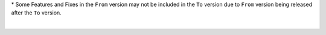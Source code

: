 .. raw:: html

   <div style="overflow-x:scroll;">
   <style type="text/css">
   .tg  {border-collapse:collapse;border-spacing:0;width:-webkit-fill-available;}
   .tg td{border-color:white;border-style:solid;border-width:1px;font-family:Arial, sans-serif;font-size:14px;
     overflow:hidden;padding:10px 13px;word-break:normal;}
   .tg th{border-color:white;border-style:solid;border-width:1px;font-family:Arial, sans-serif;font-size:14px;
     font-weight:normal;overflow:hidden;padding:10px 13px;word-break:normal;}
   .tg .lightGrey{background-color:#656565;border-color:inherit;color:#ffffff;text-align:center;vertical-align:top}
   .tg .orange{background-color:#ff8c00;border-color:inherit;color:#ffffff;text-align:center;vertical-align:top}
   .tg .green{background-color:#1a8c2a;border-color:inherit;color:#ffffff;text-align:center;vertical-align:top}
   .tg .white{border-color:inherit;color:#;text-align:left;vertical-align:top}
   .tg .darkGrey{background-color:#343434;border-color:inherit;color:#ffffff;text-align:center;vertical-align:top}
   .tg .red{background-color:#cb0000;border-color:inherit;color:#ffffff;text-align:center;vertical-align:top}
   .tg .blue{background-color:#185a7d;border-color:inherit;color:#ffffff;text-align:center;vertical-align:top}
   .tg .purple{background-color:#800080;border-color:inherit;color:#ffffff;text-align:center;vertical-align:top}
   .tg .red-left{background-color:#cb0000;border-color:inherit;color:#ffffff;text-align:left;vertical-align:top;}
   .tg .green-left{background-color:#1a8c2a;border-color:inherit;color:#ffffff;text-align:left;vertical-align:top}
   .tg .blue-left{background-color:#185a7d;border-color:inherit;color:#ffffff;text-align:left;vertical-align:top}
   </style>
   <table class="tg">
   <thead>
     <tr>
       <th class="darkGrey">From Version</th>
       <th class="darkGrey" colspan="49">To Version</th>
     </tr>
   </thead>
     <tbody>
     <tr>
       <td class="darkGrey">4.2.0 - 5.0.0→</td>
       <td class="green-left">5.2.0-5.3.4</td>
       <td class="red-left" colspan="40" text-align="left">5.4.0+</td>
     </tr>
     <tr>
       <td class="darkGrey">5.2.0-5.3.4→</td>
       <td class="white"></td>
       <td class="green-left">5.4.4-5.5.3</td>
       <td class="red-left" colspan="40">6.0.0+</td>

     </tr>
     <tr>
       <td class="darkGrey">5.4.0 - 5.5.3 →</td>
       <td class="lightGrey"></td>
       <td class="white"></td>
       <td class="blue-left">6.0.0</td>
       <td class="blue">6.0.1</td>
       <td class="blue">6.0.2</td>
       <td class="blue">6.0.3</td>
       <td class="blue">6.0.4</td>
       <td class="blue">6.0.5</td>
       <td class="blue">6.0.6</td>
       <td class="red">6.0.7</td>
       <td class="red">6.0.8</td>
       <td class="red">6.0.9</td>
       <td class="red">6.0.10</td>
       <td class="red">6.0.11</td>
       <td class="blue">6.1.0</td>
       <td class="blue">6.1.1</td>
       <td class="blue">6.1.2</td>
       <td class="blue">6.2.0</td>
       <td class="blue">6.2.1</td>
       <td class="red">6.2.2</td>
       <td class="red">6.2.3</td>
       <td class="red">6.2.4</td>
       <td class="red">6.2.5</td>
       <td class="red">6.2.6</td>
       <td class="red">6.2.7</td>
       <td class="red">6.2.8</td>
       <td class="red">6.2.9</td>
       <td class="red">6.2.10</td>
       <td class="red">6.2.11</td>
       <td class="red">6.3.0</td>
       <td class="red">6.3.1</td>
       <td class="red">6.3.2</td>
       <td class="red">6.3.3</td>
       <td class="red">6.3.4</td>
       <td class="red">7.0.0</td>
       <td class="red">7.0.1</td>
       <td class="red">7.0.2</td>
       <td class="red">7.0.3</td>
     </tr>
     <tr>
       <td class="darkGrey">6.0.0 →</td>
       <td class="lightGrey"></td>
       <td class="lightGrey"></td>
       <td class="white"></td>
       <td class="green">6.0.1</td>
       <td class="blue">6.0.2</td>
       <td class="blue">6.0.3</td>
       <td class="blue">6.0.4</td>
       <td class="blue">6.0.5</td>
       <td class="blue">6.0.6</td>
       <td class="blue">6.0.7</td>
       <td class="blue">6.0.8</td>
       <td class="blue">6.0.9</td>
       <td class="blue">6.0.10</td>
       <td class="blue">6.0.11</td>
       <td class="blue">6.1.0</td>
       <td class="blue">6.1.1</td>
       <td class="blue">6.1.2</td>
       <td class="blue">6.2.0</td>
       <td class="blue">6.2.1</td>
       <td class="blue">6.2.2</td>
       <td class="blue">6.2.3</td>
       <td class="blue">6.2.4</td>
       <td class="blue">6.2.5</td>
       <td class="blue">6.2.6</td>
       <td class="blue">6.2.7</td>
       <td class="blue">6.2.8</td>
       <td class="blue">6.2.9</td>
       <td class="blue">6.2.10</td>
       <td class="blue">6.2.11</td>
       <td class="blue">6.3.0</td>
       <td class="blue">6.3.1</td>
       <td class="blue">6.3.2</td>
       <td class="blue">6.3.3</td>
       <td class="blue">6.3.4</td>
       <td class="blue">7.0.0</td>
       <td class="blue">7.0.1</td>
       <td class="blue">7.0.2</td>
       <td class="blue">7.0.3</td>
     </tr>
     <tr>
       <td class="darkGrey">6.0.1 →</td>
       <td class="lightGrey"></td>
       <td class="lightGrey"></td>
       <td class="lightGrey"></td>
       <td class="white"></td>
       <td class="blue">6.0.2</td>
       <td class="blue">6.0.3</td>
       <td class="blue">6.0.4</td>
       <td class="blue">6.0.5</td>
       <td class="blue">6.0.6</td>
       <td class="blue">6.0.7</td>
       <td class="blue">6.0.8</td>
       <td class="blue">6.0.9</td>
       <td class="blue">6.0.10</td>
       <td class="blue">6.0.11</td>
       <td class="blue">6.1.0</td>
       <td class="blue">6.1.1</td>
       <td class="blue">6.1.2</td>
       <td class="blue">6.2.0</td>
       <td class="blue">6.2.1</td>
       <td class="blue">6.2.2</td>
       <td class="blue">6.2.3</td>
       <td class="blue">6.2.4</td>
       <td class="blue">6.2.5</td>
       <td class="blue">6.2.6</td>
       <td class="blue">6.2.7</td>
       <td class="blue">6.2.8</td>
       <td class="blue">6.2.9</td>
       <td class="blue">6.2.10</td>
       <td class="blue">6.2.11</td>
       <td class="blue">6.3.0</td>
       <td class="blue">6.3.1</td>
       <td class="blue">6.3.2</td>
       <td class="blue">6.3.3</td>
       <td class="blue">6.3.4</td>
       <td class="blue">7.0.0</td>
       <td class="blue">7.0.1</td>
       <td class="blue">7.0.2</td>
       <td class="blue">7.0.3</td>
     </tr>
     <tr>
       <td class="darkGrey">6.0.2 →</td>
       <td class="lightGrey"></td>
       <td class="lightGrey"></td>
       <td class="lightGrey"></td>
       <td class="lightGrey"></td>
       <td class="white"></td>
       <td class="green">6.0.3</td>
       <td class="green">6.0.4</td>
       <td class="green">6.0.5</td>
       <td class="green">6.0.6</td>
       <td class="purple">6.0.7</td>
       <td class="purple">6.0.8</td>
       <td class="purple">6.0.9</td>
       <td class="purple">6.0.10</td>
       <td class="purple">6.0.11</td>
       <td class="green">6.1.0</td>
       <td class="green">6.1.1</td>
       <td class="green">6.1.2</td>
       <td class="green">6.2.0</td>
       <td class="green">6.2.1</td>
       <td class="purple">6.2.2</td>
       <td class="purple">6.2.3</td>
       <td class="purple">6.2.4</td>
       <td class="purple">6.2.5</td>
       <td class="purple">6.2.6</td>
       <td class="purple">6.2.7</td>
       <td class="purple">6.2.8</td>
       <td class="purple">6.2.9</td>
       <td class="purple">6.2.10</td>
       <td class="purple">6.2.11</td>
       <td class="purple">6.3.0</td>
       <td class="purple">6.3.1</td>
       <td class="purple">6.3.2</td>
       <td class="purple">6.3.3</td>
       <td class="purple">6.3.4</td>
       <td class="purple">7.0.0</td>
       <td class="purple">7.0.1</td>
       <td class="purple">7.0.2</td>
       <td class="purple">7.0.3</td>
     </tr>
     <tr>
       <td class="darkGrey">6.0.3 →</td>
       <td class="lightGrey"></td>
       <td class="lightGrey"></td>
       <td class="lightGrey"></td>
       <td class="lightGrey"></td>
       <td class="lightGrey"></td>
       <td class="white"></td>
       <td class="green">6.0.4</td>
       <td class="green">6.0.5</td>
       <td class="green">6.0.6</td>
       <td class="purple">6.0.7</td>
       <td class="purple">6.0.8</td>
       <td class="purple">6.0.9</td>
       <td class="purple">6.0.10</td>
       <td class="purple">6.0.11</td>
       <td class="orange">6.1.0</td>
       <td class="green">6.1.1</td>
       <td class="green">6.1.2</td>
       <td class="green">6.2.0</td>
       <td class="green">6.2.1</td>
       <td class="purple">6.2.2</td>
       <td class="purple">6.2.3</td>
       <td class="purple">6.2.4</td>
       <td class="purple">6.2.5</td>
       <td class="purple">6.2.6</td>
       <td class="purple">6.2.7</td>
       <td class="purple">6.2.8</td>
       <td class="purple">6.2.9</td>
       <td class="purple">6.2.10</td>
       <td class="purple">6.2.11</td>
       <td class="purple">6.3.0</td>
       <td class="purple">6.3.1</td>
       <td class="purple">6.3.2</td>
       <td class="purple">6.3.3</td>
       <td class="purple">6.3.4</td>
       <td class="purple">7.0.0</td>
       <td class="purple">7.0.1</td>
       <td class="purple">7.0.2</td>
       <td class="purple">7.0.3</td>
     </tr>
     <tr>
       <td class="darkGrey">6.0.4 →</td>
       <td class="lightGrey"></td>
       <td class="lightGrey"></td>
       <td class="lightGrey"></td>
       <td class="lightGrey"></td>
       <td class="lightGrey"></td>
       <td class="lightGrey"></td>
       <td class="white"></td>
       <td class="green">6.0.5</td>
       <td class="green">6.0.6</td>
       <td class="purple">6.0.7</td>
       <td class="purple">6.0.8</td>
       <td class="purple">6.0.9</td>
       <td class="purple">6.0.10</td>
       <td class="purple">6.0.11</td>
       <td class="orange">6.1.0</td>
       <td class="orange">6.1.1</td>
       <td class="green">6.1.2</td>
       <td class="green">6.2.0</td>
       <td class="green">6.2.1</td>
       <td class="purple">6.2.2</td>
       <td class="purple">6.2.3</td>
       <td class="purple">6.2.4</td>
       <td class="purple">6.2.5</td>
       <td class="purple">6.2.6</td>
       <td class="purple">6.2.7</td>
       <td class="purple">6.2.8</td>
       <td class="purple">6.2.9</td>
       <td class="purple">6.2.10</td>
       <td class="purple">6.2.11</td>
       <td class="purple">6.3.0</td>
       <td class="purple">6.3.1</td>
       <td class="purple">6.3.2</td>
       <td class="purple">6.3.3</td>
       <td class="purple">6.3.4</td>
       <td class="purple">7.0.0</td>
       <td class="purple">7.0.1</td>
       <td class="purple">7.0.2</td>
       <td class="purple">7.0.3</td>
     </tr>
     <tr>
       <td class="darkGrey">6.0.5 →</td>
       <td class="lightGrey"></td>
       <td class="lightGrey"></td>
       <td class="lightGrey"></td>
       <td class="lightGrey"></td>
       <td class="lightGrey"></td>
       <td class="lightGrey"></td>
       <td class="lightGrey"></td>
       <td class="white"></td>
       <td class="green">6.0.6</td>
       <td class="purple">6.0.7</td>
       <td class="purple">6.0.8</td>
       <td class="purple">6.0.9</td>
       <td class="purple">6.0.10</td>
       <td class="purple">6.0.11</td>
       <td class="orange">6.1.0</td>
       <td class="orange">6.1.1</td>
       <td class="orange">6.1.2</td>
       <td class="green">6.2.0</td>
       <td class="green">6.2.1</td>
       <td class="purple">6.2.2</td>
       <td class="purple">6.2.3</td>
       <td class="purple">6.2.4</td>
       <td class="purple">6.2.5</td>
       <td class="purple">6.2.6</td>
       <td class="purple">6.2.7</td>
       <td class="purple">6.2.8</td>
       <td class="purple">6.2.9</td>
       <td class="purple">6.2.10</td>
       <td class="purple">6.2.11</td>
       <td class="purple">6.3.0</td>
       <td class="purple">6.3.1</td>
       <td class="purple">6.3.2</td>
       <td class="purple">6.3.3</td>
       <td class="purple">6.3.4</td>
       <td class="purple">7.0.0</td>
       <td class="purple">7.0.1</td>
       <td class="purple">7.0.2</td>
       <td class="purple">7.0.3</td>
     </tr>
     <tr>
       <td class="darkGrey">6.0.6 →</td>
       <td class="lightGrey"></td>
       <td class="lightGrey"></td>
       <td class="lightGrey"></td>
       <td class="lightGrey"></td>
       <td class="lightGrey"></td>
       <td class="lightGrey"></td>
       <td class="lightGrey"></td>
       <td class="lightGrey"></td>
       <td class="white"></td>
       <td class="purple">6.0.7</td>
       <td class="purple">6.0.8</td>
       <td class="purple">6.0.9</td>
       <td class="purple">6.0.10</td>
       <td class="purple">6.0.11</td>
       <td class="orange">6.1.0</td>
       <td class="orange">6.1.1</td>
       <td class="orange">6.1.2</td>
       <td class="orange">6.2.0</td>
       <td class="green">6.2.1</td>
       <td class="purple">6.2.2</td>
       <td class="purple">6.2.3</td>
       <td class="purple">6.2.4</td>
       <td class="purple">6.2.5</td>
       <td class="purple">6.2.6</td>
       <td class="purple">6.2.7</td>
       <td class="purple">6.2.8</td>
       <td class="purple">6.2.9</td>
       <td class="purple">6.2.10</td>
       <td class="purple">6.2.11</td>
       <td class="purple">6.3.0</td>
       <td class="purple">6.3.1</td>
       <td class="purple">6.3.2</td>
       <td class="purple">6.3.3</td>
       <td class="purple">6.3.4</td>
       <td class="purple">7.0.0</td>
       <td class="purple">7.0.1</td>
       <td class="purple">7.0.2</td>
       <td class="purple">7.0.3</td>
     </tr>
     <tr>
       <td class="darkGrey">6.0.7 →</td>
       <td class="lightGrey"></td>
       <td class="lightGrey"></td>
       <td class="lightGrey"></td>
       <td class="lightGrey"></td>
       <td class="lightGrey"></td>
       <td class="lightGrey"></td>
       <td class="lightGrey"></td>
       <td class="lightGrey"></td>
       <td class="lightGrey"></td>
       <td class="white"></td>
       <td class="green">6.0.8</td>
       <td class="green">6.0.9</td>
       <td class="green">6.0.10</td>
       <td class="green">6.0.11</td>
       <td class="orange">6.1.0</td>
       <td class="orange">6.1.1</td>
       <td class="orange">6.1.2</td>
       <td class="orange">6.2.0</td>
       <td class="orange">6.2.1</td>
       <td class="green">6.2.2</td>
       <td class="green">6.2.3</td>
       <td class="green">6.2.4</td>
       <td class="green">6.2.5</td>
       <td class="green">6.2.6</td>
       <td class="green">6.2.7</td>
       <td class="green">6.2.8</td>
       <td class="green">6.2.9</td>
       <td class="green">6.2.10</td>
       <td class="green">6.2.11</td>
       <td class="green">6.3.0</td>
       <td class="green">6.3.1</td>
       <td class="green">6.3.2</td>
       <td class="green">6.3.3</td>
       <td class="green">6.3.4</td>
       <td class="green">7.0.0</td>
       <td class="green">7.0.1</td>
       <td class="green">7.0.2</td>
       <td class="green">7.0.3</td>
     </tr>
     <tr>
       <td class="darkGrey">6.0.8 →</td>
       <td class="lightGrey"></td>
       <td class="lightGrey"></td>
       <td class="lightGrey"></td>
       <td class="lightGrey"></td>
       <td class="lightGrey"></td>
       <td class="lightGrey"></td>
       <td class="lightGrey"></td>
       <td class="lightGrey"></td>
       <td class="lightGrey"></td>
       <td class="lightGrey"></td>
       <td class="white"></td>
       <td class="green">6.0.9</td>
       <td class="green">6.0.10</td>
       <td class="green">6.0.11</td>
       <td class="orange">6.1.0</td>
       <td class="orange">6.1.1</td>
       <td class="orange">6.1.2</td>
       <td class="orange">6.2.0</td>
       <td class="orange">6.2.1</td>
       <td class="orange">6.2.2</td>
       <td class="green">6.2.3</td>
       <td class="green">6.2.4</td>
       <td class="green">6.2.5</td>
       <td class="green">6.2.6</td>
       <td class="green">6.2.7</td>
       <td class="green">6.2.8</td>
       <td class="green">6.2.9</td>
       <td class="green">6.2.10</td>
       <td class="green">6.2.11</td>
       <td class="green">6.3.0</td>
       <td class="green">6.3.1</td>
       <td class="green">6.3.2</td>
       <td class="green">6.3.3</td>
       <td class="green">6.3.4</td>
       <td class="green">7.0.0</td>
       <td class="green">7.0.1</td>
       <td class="green">7.0.2</td>
       <td class="green">7.0.3</td>
     </tr>
     <tr>
       <td class="darkGrey">6.0.9 →</td>
       <td class="lightGrey"></td>
       <td class="lightGrey"></td>
       <td class="lightGrey"></td>
       <td class="lightGrey"></td>
       <td class="lightGrey"></td>
       <td class="lightGrey"></td>
       <td class="lightGrey"></td>
       <td class="lightGrey"></td>
       <td class="lightGrey"></td>
       <td class="lightGrey"></td>
       <td class="lightGrey"></td>
       <td class="white"></td>
       <td class="green">6.0.10</td>
       <td class="green">6.0.11</td>
       <td class="orange">6.1.0</td>
       <td class="orange">6.1.1</td>
       <td class="orange">6.1.2</td>
       <td class="orange">6.2.0</td>
       <td class="orange">6.2.1</td>
       <td class="orange">6.2.2</td>
       <td class="orange">6.2.3</td>
       <td class="green">6.2.4</td>
       <td class="green">6.2.5</td>
       <td class="green">6.2.6</td>
       <td class="green">6.2.7</td>
       <td class="green">6.2.8</td>
       <td class="green">6.2.9</td>
       <td class="green">6.2.10</td>
       <td class="green">6.2.11</td>
       <td class="orange">6.3.0</td>
       <td class="green">6.3.1</td>
       <td class="green">6.3.2</td>
       <td class="green">6.3.3</td>
       <td class="green">6.3.4</td>
       <td class="green">7.0.0</td>
       <td class="green">7.0.1</td>
       <td class="green">7.0.2</td>
       <td class="green">7.0.3</td>
     </tr>
     <tr>
       <td class="darkGrey">6.0.10 →</td>
       <td class="lightGrey"></td>
       <td class="lightGrey"></td>
       <td class="lightGrey"></td>
       <td class="lightGrey"></td>
       <td class="lightGrey"></td>
       <td class="lightGrey"></td>
       <td class="lightGrey"></td>
       <td class="lightGrey"></td>
       <td class="lightGrey"></td>
       <td class="lightGrey"></td>
       <td class="lightGrey"></td>
       <td class="lightGrey"></td>
       <td class="white"></td>
       <td class="green">6.0.11</td>
       <td class="orange">6.1.0</td>
       <td class="orange">6.1.1</td>
       <td class="orange">6.1.2</td>
       <td class="orange">6.2.0</td>
       <td class="orange">6.2.1</td>
       <td class="orange">6.2.2</td>
       <td class="orange">6.2.3</td>
       <td class="green">6.2.4</td>
       <td class="green">6.2.5</td>
       <td class="green">6.2.6</td>
       <td class="green">6.2.7</td>
       <td class="green">6.2.8</td>
       <td class="green">6.2.9</td>
       <td class="green">6.2.10</td>
       <td class="green">6.2.11</td>
       <td class="orange">6.3.0</td>
       <td class="green">6.3.1</td>
       <td class="green">6.3.2</td>
       <td class="green">6.3.3</td>
       <td class="green">6.3.4</td>
       <td class="green">7.0.0</td>
       <td class="green">7.0.1</td>
       <td class="green">7.0.2</td>
       <td class="green">7.0.3</td>
     </tr>
     <tr>
       <td class="darkGrey">6.0.11 →</td>
       <td class="lightGrey"></td>
       <td class="lightGrey"></td>
       <td class="lightGrey"></td>
       <td class="lightGrey"></td>
       <td class="lightGrey"></td>
       <td class="lightGrey"></td>
       <td class="lightGrey"></td>
       <td class="lightGrey"></td>
       <td class="lightGrey"></td>
       <td class="lightGrey"></td>
       <td class="lightGrey"></td>
       <td class="lightGrey"></td>
       <td class="lightGrey"></td>
       <td class="white"></td>
       <td class="orange">6.1.0</td>
       <td class="orange">6.1.1</td>
       <td class="orange">6.1.2</td>
       <td class="orange">6.2.0</td>
       <td class="orange">6.2.1</td>
       <td class="orange">6.2.2</td>
       <td class="orange">6.2.3</td>
       <td class="green">6.2.4</td>
       <td class="green">6.2.5</td>
       <td class="green">6.2.6</td>
       <td class="green">6.2.7</td>
       <td class="green">6.2.8</td>
       <td class="green">6.2.9</td>
       <td class="green">6.2.10</td>
       <td class="green">6.2.11</td>
       <td class="orange">6.3.0</td>
       <td class="green">6.3.1</td>
       <td class="green">6.3.2</td>
       <td class="green">6.3.3</td>
       <td class="green">6.3.4</td>
       <td class="green">7.0.0</td>
       <td class="green">7.0.1</td>
       <td class="green">7.0.2</td>
       <td class="green">7.0.3</td>
     </tr>
     <tr>
       <td class="darkGrey">6.1.0 →</td>
       <td class="lightGrey"></td>
       <td class="lightGrey"></td>
       <td class="lightGrey"></td>
       <td class="lightGrey"></td>
       <td class="lightGrey"></td>
       <td class="lightGrey"></td>
       <td class="lightGrey"></td>
       <td class="lightGrey"></td>
       <td class="lightGrey"></td>
       <td class="lightGrey"></td>
       <td class="lightGrey"></td>
       <td class="lightGrey"></td>
       <td class="lightGrey"></td>
       <td class="lightGrey"></td>
       <td class="white"></td>
       <td class="green">6.1.1</td>
       <td class="green">6.1.2</td>
       <td class="green">6.2.0</td>
       <td class="green">6.2.1</td>
       <td class="purple">6.2.2</td>
       <td class="purple">6.2.3</td>
       <td class="purple">6.2.4</td>
       <td class="purple">6.2.5</td>
       <td class="purple">6.2.6</td>
       <td class="purple">6.2.7</td>
       <td class="purple">6.2.8</td>
       <td class="purple">6.2.9</td>
       <td class="purple">6.2.10</td>
       <td class="purple">6.2.11</td>
       <td class="purple">6.3.0</td>
       <td class="purple">6.3.1</td>
       <td class="purple">6.3.2</td>
       <td class="purple">6.3.3</td>
       <td class="purple">6.3.4</td>
       <td class="purple">7.0.0</td>
       <td class="purple">7.0.1</td>
       <td class="purple">7.0.2</td>
       <td class="purple">7.0.3</td>
     </tr>
     <tr>
       <td class="darkGrey">6.1.1 →</td>
       <td class="lightGrey"></td>
       <td class="lightGrey"></td>
       <td class="lightGrey"></td>
       <td class="lightGrey"></td>
       <td class="lightGrey"></td>
       <td class="lightGrey"></td>
       <td class="lightGrey"></td>
       <td class="lightGrey"></td>
       <td class="lightGrey"></td>
       <td class="lightGrey"></td>
       <td class="lightGrey"></td>
       <td class="lightGrey"></td>
       <td class="lightGrey"></td>
       <td class="lightGrey"></td>
       <td class="lightGrey"></td>
       <td class="white"></td>
       <td class="green">6.1.2</td>
       <td class="green">6.2.0</td>
       <td class="green">6.2.1</td>
       <td class="purple">6.2.2</td>
       <td class="purple">6.2.3</td>
       <td class="purple">6.2.4</td>
       <td class="purple">6.2.5</td>
       <td class="purple">6.2.6</td>
       <td class="purple">6.2.7</td>
       <td class="purple">6.2.8</td>
       <td class="purple">6.2.9</td>
       <td class="purple">6.2.10</td>
       <td class="purple">6.2.11</td>
       <td class="purple">6.3.0</td>
       <td class="purple">6.3.1</td>
       <td class="purple">6.3.2</td>
       <td class="purple">6.3.3</td>
       <td class="purple">6.3.4</td>
       <td class="purple">7.0.0</td>
       <td class="purple">7.0.1</td>
       <td class="purple">7.0.2</td>
       <td class="purple">7.0.3</td>
     </tr>
     <tr>
       <td class="darkGrey">6.1.2 →</td>
       <td class="lightGrey"></td>
       <td class="lightGrey"></td>
       <td class="lightGrey"></td>
       <td class="lightGrey"></td>
       <td class="lightGrey"></td>
       <td class="lightGrey"></td>
       <td class="lightGrey"></td>
       <td class="lightGrey"></td>
       <td class="lightGrey"></td>
       <td class="lightGrey"></td>
       <td class="lightGrey"></td>
       <td class="lightGrey"></td>
       <td class="lightGrey"></td>
       <td class="lightGrey"></td>
       <td class="lightGrey"></td>
       <td class="lightGrey"></td>
       <td class="white"></td>
       <td class="green">6.2.0</td>
       <td class="green">6.2.1</td>
       <td class="purple">6.2.2</td>
       <td class="purple">6.2.3</td>
       <td class="purple">6.2.4</td>
       <td class="purple">6.2.5</td>
       <td class="purple">6.2.6</td>
       <td class="purple">6.2.7</td>
       <td class="purple">6.2.8</td>
       <td class="purple">6.2.9</td>
       <td class="purple">6.2.10</td>
       <td class="purple">6.2.11</td>
       <td class="purple">6.3.0</td>
       <td class="purple">6.3.1</td>
       <td class="purple">6.3.2</td>
       <td class="purple">6.3.3</td>
       <td class="purple">6.3.4</td>
       <td class="purple">7.0.0</td>
       <td class="purple">7.0.1</td>
       <td class="purple">7.0.2</td>
       <td class="purple">7.0.3</td>
     </tr>
     <tr>
       <td class="darkGrey">6.2.0 →</td>
       <td class="lightGrey"></td>
       <td class="lightGrey"></td>
       <td class="lightGrey"></td>
       <td class="lightGrey"></td>
       <td class="lightGrey"></td>
       <td class="lightGrey"></td>
       <td class="lightGrey"></td>
       <td class="lightGrey"></td>
       <td class="lightGrey"></td>
       <td class="lightGrey"></td>
       <td class="lightGrey"></td>
       <td class="lightGrey"></td>
       <td class="lightGrey"></td>
       <td class="lightGrey"></td>
       <td class="lightGrey"></td>
       <td class="lightGrey"></td>
       <td class="lightGrey"></td>
       <td class="white"></td>
       <td class="green">6.2.1</td>
       <td class="purple">6.2.2</td>
       <td class="purple">6.2.3</td>
       <td class="purple">6.2.4</td>
       <td class="purple">6.2.5</td>
       <td class="purple">6.2.6</td>
       <td class="purple">6.2.7</td>
       <td class="purple">6.2.8</td>
       <td class="purple">6.2.9</td>
       <td class="purple">6.2.10</td>
       <td class="purple">6.2.11</td>
       <td class="purple">6.3.0</td>
       <td class="purple">6.3.1</td>
       <td class="purple">6.3.2</td>
       <td class="purple">6.3.3</td>
       <td class="purple">6.3.4</td>
       <td class="purple">7.0.0</td>
       <td class="purple">7.0.1</td>
       <td class="purple">7.0.2</td>
       <td class="purple">7.0.3</td>
     </tr>
     <tr>
       <td class="darkGrey">6.2.1 →</td>
       <td class="lightGrey"></td>
       <td class="lightGrey"></td>
       <td class="lightGrey"></td>
       <td class="lightGrey"></td>
       <td class="lightGrey"></td>
       <td class="lightGrey"></td>
       <td class="lightGrey"></td>
       <td class="lightGrey"></td>
       <td class="lightGrey"></td>
       <td class="lightGrey"></td>
       <td class="lightGrey"></td>
       <td class="lightGrey"></td>
       <td class="lightGrey"></td>
       <td class="lightGrey"></td>
       <td class="lightGrey"></td>
       <td class="lightGrey"></td>
       <td class="lightGrey"></td>
       <td class="lightGrey"></td>
       <td class="white"></td>
       <td class="purple">6.2.2</td>
       <td class="purple">6.2.3</td>
       <td class="purple">6.2.4</td>
       <td class="purple">6.2.5</td>
       <td class="purple">6.2.6</td>
       <td class="purple">6.2.7</td>
       <td class="purple">6.2.8</td>
       <td class="purple">6.2.9</td>
       <td class="purple">6.2.10</td>
       <td class="purple">6.2.11</td>
       <td class="purple">6.3.0</td>
       <td class="purple">6.3.1</td>
       <td class="purple">6.3.2</td>
       <td class="purple">6.3.3</td>
       <td class="purple">6.3.4</td>
       <td class="purple">7.0.0</td>
       <td class="purple">7.0.1</td>
       <td class="purple">7.0.2</td>
       <td class="purple">7.0.3</td>
     </tr>
     <tr>
       <td class="darkGrey">6.2.2 →</td>
       <td class="lightGrey"></td>
       <td class="lightGrey"></td>
       <td class="lightGrey"></td>
       <td class="lightGrey"></td>
       <td class="lightGrey"></td>
       <td class="lightGrey"></td>
       <td class="lightGrey"></td>
       <td class="lightGrey"></td>
       <td class="lightGrey"></td>
       <td class="lightGrey"></td>
       <td class="lightGrey"></td>
       <td class="lightGrey"></td>
       <td class="lightGrey"></td>
       <td class="lightGrey"></td>
       <td class="lightGrey"></td>
       <td class="lightGrey"></td>
       <td class="lightGrey"></td>
       <td class="lightGrey"></td>
       <td class="lightGrey"></td>
       <td class="white"></td>
       <td class="green">6.2.3</td>
       <td class="green">6.2.4</td>
       <td class="green">6.2.5</td>
       <td class="green">6.2.6</td>
       <td class="green">6.2.7</td>
       <td class="green">6.2.8</td>
       <td class="green">6.2.9</td>
       <td class="green">6.2.10</td>
       <td class="green">6.2.11</td>
       <td class="green">6.3.0</td>
       <td class="green">6.3.1</td>
       <td class="green">6.3.2</td>
       <td class="green">6.3.3</td>
       <td class="green">6.3.4</td>
       <td class="green">7.0.0</td>
       <td class="green">7.0.1</td>
       <td class="green">7.0.2</td>
       <td class="green">7.0.3</td>
     </tr>
     <tr>
       <td class="darkGrey">6.2.3 →</td>
       <td class="lightGrey"></td>
       <td class="lightGrey"></td>
       <td class="lightGrey"></td>
       <td class="lightGrey"></td>
       <td class="lightGrey"></td>
       <td class="lightGrey"></td>
       <td class="lightGrey"></td>
       <td class="lightGrey"></td>
       <td class="lightGrey"></td>
       <td class="lightGrey"></td>
       <td class="lightGrey"></td>
       <td class="lightGrey"></td>
       <td class="lightGrey"></td>
       <td class="lightGrey"></td>
       <td class="lightGrey"></td>
       <td class="lightGrey"></td>
       <td class="lightGrey"></td>
       <td class="lightGrey"></td>
       <td class="lightGrey"></td>
       <td class="lightGrey"></td>
       <td class="white"></td>
       <td class="green">6.2.4</td>
       <td class="green">6.2.5</td>
       <td class="green">6.2.6</td>
       <td class="green">6.2.7</td>
       <td class="green">6.2.8</td>
       <td class="green">6.2.9</td>
       <td class="green">6.2.10</td>
       <td class="green">6.2.11</td>
       <td class="green">6.3.0</td>
       <td class="green">6.3.1</td>
       <td class="green">6.3.2</td>
       <td class="green">6.3.3</td>
       <td class="green">6.3.4</td>
       <td class="green">7.0.0</td>
       <td class="green">7.0.1</td>
       <td class="green">7.0.2</td>
       <td class="green">7.0.3</td>
     </tr>
     <tr>
       <td class="darkGrey">6.2.4 →</td>
       <td class="lightGrey"></td>
       <td class="lightGrey"></td>
       <td class="lightGrey"></td>
       <td class="lightGrey"></td>
       <td class="lightGrey"></td>
       <td class="lightGrey"></td>
       <td class="lightGrey"></td>
       <td class="lightGrey"></td>
       <td class="lightGrey"></td>
       <td class="lightGrey"></td>
       <td class="lightGrey"></td>
       <td class="lightGrey"></td>
       <td class="lightGrey"></td>
       <td class="lightGrey"></td>
       <td class="lightGrey"></td>
       <td class="lightGrey"></td>
       <td class="lightGrey"></td>
       <td class="lightGrey"></td>
       <td class="lightGrey"></td>
       <td class="lightGrey"></td>
       <td class="lightGrey"></td>
       <td class="white"></td>
       <td class="green">6.2.5</td>
       <td class="green">6.2.6</td>
       <td class="green">6.2.7</td>
       <td class="green">6.2.8</td>
       <td class="green">6.2.9</td>
       <td class="green">6.2.10</td>
       <td class="green">6.2.11</td>
       <td class="orange">6.3.0</td>
       <td class="green">6.3.1</td>
       <td class="green">6.3.2</td>
       <td class="green">6.3.3</td>
       <td class="green">6.3.4</td>
       <td class="green">7.0.0</td>
       <td class="green">7.0.1</td>
       <td class="green">7.0.2</td>
       <td class="green">7.0.3</td>
     </tr>
     <tr>
       <td class="darkGrey">6.2.5 →</td>
       <td class="lightGrey"></td>
       <td class="lightGrey"></td>
       <td class="lightGrey"></td>
       <td class="lightGrey"></td>
       <td class="lightGrey"></td>
       <td class="lightGrey"></td>
       <td class="lightGrey"></td>
       <td class="lightGrey"></td>
       <td class="lightGrey"></td>
       <td class="lightGrey"></td>
       <td class="lightGrey"></td>
       <td class="lightGrey"></td>
       <td class="lightGrey"></td>
       <td class="lightGrey"></td>
       <td class="lightGrey"></td>
       <td class="lightGrey"></td>
       <td class="lightGrey"></td>
       <td class="lightGrey"></td>
       <td class="lightGrey"></td>
       <td class="lightGrey"></td>
       <td class="lightGrey"></td>
       <td class="lightGrey"></td>
       <td class="white"></td>
       <td class="green">6.2.6</td>
       <td class="green">6.2.7</td>
       <td class="green">6.2.8</td>
       <td class="green">6.2.9</td>
       <td class="green">6.2.10</td>
       <td class="green">6.2.11</td>
       <td class="orange">6.3.0</td>
       <td class="green">6.3.1</td>
       <td class="green">6.3.2</td>
       <td class="green">6.3.3</td>
       <td class="green">6.3.4</td>
       <td class="green">7.0.0</td>
       <td class="green">7.0.1</td>
       <td class="green">7.0.2</td>
       <td class="green">7.0.3</td>
     </tr>
     <tr>
       <td class="darkGrey">6.2.6 →</td>
       <td class="lightGrey"></td>
       <td class="lightGrey"></td>
       <td class="lightGrey"></td>
       <td class="lightGrey"></td>
       <td class="lightGrey"></td>
       <td class="lightGrey"></td>
       <td class="lightGrey"></td>
       <td class="lightGrey"></td>
       <td class="lightGrey"></td>
       <td class="lightGrey"></td>
       <td class="lightGrey"></td>
       <td class="lightGrey"></td>
       <td class="lightGrey"></td>
       <td class="lightGrey"></td>
       <td class="lightGrey"></td>
       <td class="lightGrey"></td>
       <td class="lightGrey"></td>
       <td class="lightGrey"></td>
       <td class="lightGrey"></td>
       <td class="lightGrey"></td>
       <td class="lightGrey"></td>
       <td class="lightGrey"></td>
       <td class="lightGrey"></td>
       <td class="white"></td>
       <td class="green">6.2.7</td>
       <td class="green">6.2.8</td>
       <td class="green">6.2.9</td>
       <td class="green">6.2.10</td>
       <td class="green">6.2.11</td>
       <td class="orange">6.3.0</td>
       <td class="green">6.3.1</td>
       <td class="green">6.3.2</td>
       <td class="green">6.3.3</td>
       <td class="green">6.3.4</td>
       <td class="green">7.0.0</td>
       <td class="green">7.0.1</td>
       <td class="green">7.0.2</td>
       <td class="green">7.0.3</td>
     </tr>
     <tr>
       <td class="darkGrey">6.2.7 →</td>
       <td class="lightGrey"></td>
       <td class="lightGrey"></td>
       <td class="lightGrey"></td>
       <td class="lightGrey"></td>
       <td class="lightGrey"></td>
       <td class="lightGrey"></td>
       <td class="lightGrey"></td>
       <td class="lightGrey"></td>
       <td class="lightGrey"></td>
       <td class="lightGrey"></td>
       <td class="lightGrey"></td>
       <td class="lightGrey"></td>
       <td class="lightGrey"></td>
       <td class="lightGrey"></td>
       <td class="lightGrey"></td>
       <td class="lightGrey"></td>
       <td class="lightGrey"></td>
       <td class="lightGrey"></td>
       <td class="lightGrey"></td>
       <td class="lightGrey"></td>
       <td class="lightGrey"></td>
       <td class="lightGrey"></td>
       <td class="lightGrey"></td>
       <td class="lightGrey"></td>
       <td class="white"></td>
       <td class="green">6.2.8</td>
       <td class="green">6.2.9</td>
       <td class="green">6.2.10</td>
       <td class="green">6.2.11</td>
       <td class="orange">6.3.0</td>
       <td class="green">6.3.1</td>
       <td class="green">6.3.2</td>
       <td class="green">6.3.3</td>
       <td class="green">6.3.4</td>
       <td class="green">7.0.0</td>
       <td class="green">7.0.1</td>
       <td class="green">7.0.2</td>
       <td class="green">7.0.3</td>
     </tr>
     <tr>
       <td class="darkGrey">6.2.8 →</td>
       <td class="lightGrey"></td>
       <td class="lightGrey"></td>
       <td class="lightGrey"></td>
       <td class="lightGrey"></td>
       <td class="lightGrey"></td>
       <td class="lightGrey"></td>
       <td class="lightGrey"></td>
       <td class="lightGrey"></td>
       <td class="lightGrey"></td>
       <td class="lightGrey"></td>
       <td class="lightGrey"></td>
       <td class="lightGrey"></td>
       <td class="lightGrey"></td>
       <td class="lightGrey"></td>
       <td class="lightGrey"></td>
       <td class="lightGrey"></td>
       <td class="lightGrey"></td>
       <td class="lightGrey"></td>
       <td class="lightGrey"></td>
       <td class="lightGrey"></td>
       <td class="lightGrey"></td>
       <td class="lightGrey"></td>
       <td class="lightGrey"></td>
       <td class="lightGrey"></td>
       <td class="lightGrey"></td>
       <td class="white"></td>
       <td class="green">6.2.9</td>
       <td class="green">6.2.10</td>
       <td class="green">6.2.11</td>
       <td class="orange">6.3.0</td>
       <td class="green">6.3.1</td>
       <td class="green">6.3.2</td>
       <td class="green">6.3.3</td>
       <td class="green">6.3.4</td>
       <td class="green">7.0.0</td>
       <td class="green">7.0.1</td>
       <td class="green">7.0.2</td>
       <td class="green">7.0.3</td>
     </tr>
     <tr>
       <td class="darkGrey">6.2.9 →</td>
       <td class="lightGrey"></td>
       <td class="lightGrey"></td>
       <td class="lightGrey"></td>
       <td class="lightGrey"></td>
       <td class="lightGrey"></td>
       <td class="lightGrey"></td>
       <td class="lightGrey"></td>
       <td class="lightGrey"></td>
       <td class="lightGrey"></td>
       <td class="lightGrey"></td>
       <td class="lightGrey"></td>
       <td class="lightGrey"></td>
       <td class="lightGrey"></td>
       <td class="lightGrey"></td>
       <td class="lightGrey"></td>
       <td class="lightGrey"></td>
       <td class="lightGrey"></td>
       <td class="lightGrey"></td>
       <td class="lightGrey"></td>
       <td class="lightGrey"></td>
       <td class="lightGrey"></td>
       <td class="lightGrey"></td>
       <td class="lightGrey"></td>
       <td class="lightGrey"></td>
       <td class="lightGrey"></td>
       <td class="lightGrey"></td>
       <td class="white"></td>
       <td class="green">6.2.10</td>
       <td class="green">6.2.11</td>
       <td class="orange">6.3.0</td>
       <td class="green">6.3.1</td>
       <td class="green">6.3.2</td>
       <td class="green">6.3.3</td>
       <td class="green">6.3.4</td>
       <td class="green">7.0.0</td>
       <td class="green">7.0.1</td>
       <td class="green">7.0.2</td>
       <td class="green">7.0.3</td>
     </tr>
     <tr>
       <td class="darkGrey">6.2.10 →</td>
       <td class="lightGrey"></td>
       <td class="lightGrey"></td>
       <td class="lightGrey"></td>
       <td class="lightGrey"></td>
       <td class="lightGrey"></td>
       <td class="lightGrey"></td>
       <td class="lightGrey"></td>
       <td class="lightGrey"></td>
       <td class="lightGrey"></td>
       <td class="lightGrey"></td>
       <td class="lightGrey"></td>
       <td class="lightGrey"></td>
       <td class="lightGrey"></td>
       <td class="lightGrey"></td>
       <td class="lightGrey"></td>
       <td class="lightGrey"></td>
       <td class="lightGrey"></td>
       <td class="lightGrey"></td>
       <td class="lightGrey"></td>
       <td class="lightGrey"></td>
       <td class="lightGrey"></td>
       <td class="lightGrey"></td>
       <td class="lightGrey"></td>
       <td class="lightGrey"></td>
       <td class="lightGrey"></td>
       <td class="lightGrey"></td>
       <td class="lightGrey"></td>
       <td class="white"></td>
       <td class="green">6.2.11</td>
       <td class="orange">6.3.0</td>
       <td class="green">6.3.1</td>
       <td class="green">6.3.2</td>
       <td class="green">6.3.3</td>
       <td class="green">6.3.4</td>
       <td class="green">7.0.0</td>
       <td class="green">7.0.1</td>
       <td class="green">7.0.2</td>
       <td class="green">7.0.3</td>
     </tr>
     <tr>
       <td class="darkGrey">6.2.11 →</td>
       <td class="lightGrey"></td>
       <td class="lightGrey"></td>
       <td class="lightGrey"></td>
       <td class="lightGrey"></td>
       <td class="lightGrey"></td>
       <td class="lightGrey"></td>
       <td class="lightGrey"></td>
       <td class="lightGrey"></td>
       <td class="lightGrey"></td>
       <td class="lightGrey"></td>
       <td class="lightGrey"></td>
       <td class="lightGrey"></td>
       <td class="lightGrey"></td>
       <td class="lightGrey"></td>
       <td class="lightGrey"></td>
       <td class="lightGrey"></td>
       <td class="lightGrey"></td>
       <td class="lightGrey"></td>
       <td class="lightGrey"></td>
       <td class="lightGrey"></td>
       <td class="lightGrey"></td>
       <td class="lightGrey"></td>
       <td class="lightGrey"></td>
       <td class="lightGrey"></td>
       <td class="lightGrey"></td>
       <td class="lightGrey"></td>
       <td class="lightGrey"></td>
       <td class="lightGrey"></td>
       <td class="white"></td>
       <td class="orange">6.3.0</td>
       <td class="green">6.3.1</td>
       <td class="green">6.3.2</td>
       <td class="green">6.3.3</td>
       <td class="green">6.3.4</td>
       <td class="green">7.0.0</td>
       <td class="green">7.0.1</td>
       <td class="green">7.0.2</td>
       <td class="green">7.0.3</td>
     </tr>
     <tr>
       <td class="darkGrey">6.3.0 →</td>
       <td class="lightGrey"></td>
       <td class="lightGrey"></td>
       <td class="lightGrey"></td>
       <td class="lightGrey"></td>
       <td class="lightGrey"></td>
       <td class="lightGrey"></td>
       <td class="lightGrey"></td>
       <td class="lightGrey"></td>
       <td class="lightGrey"></td>
       <td class="lightGrey"></td>
       <td class="lightGrey"></td>
       <td class="lightGrey"></td>
       <td class="lightGrey"></td>
       <td class="lightGrey"></td>
       <td class="lightGrey"></td>
       <td class="lightGrey"></td>
       <td class="lightGrey"></td>
       <td class="lightGrey"></td>
       <td class="lightGrey"></td>
       <td class="lightGrey"></td>
       <td class="lightGrey"></td>
       <td class="lightGrey"></td>
       <td class="lightGrey"></td>
       <td class="lightGrey"></td>
       <td class="lightGrey"></td>
       <td class="lightGrey"></td>
       <td class="lightGrey"></td>
       <td class="lightGrey"></td>
       <td class="lightGrey"></td>
       <td class="white"></td>
       <td class="green">6.3.1</td>
       <td class="green">6.3.2</td>
       <td class="green">6.3.3</td>
       <td class="green">6.3.4</td>
       <td class="green">7.0.0</td>
       <td class="green">7.0.1</td>
       <td class="green">7.0.2</td>
       <td class="green">7.0.3</td>
     </tr>
     <tr>
       <td class="darkGrey">6.3.1 →</td>
       <td class="lightGrey"></td>
       <td class="lightGrey"></td>
       <td class="lightGrey"></td>
       <td class="lightGrey"></td>
       <td class="lightGrey"></td>
       <td class="lightGrey"></td>
       <td class="lightGrey"></td>
       <td class="lightGrey"></td>
       <td class="lightGrey"></td>
       <td class="lightGrey"></td>
       <td class="lightGrey"></td>
       <td class="lightGrey"></td>
       <td class="lightGrey"></td>
       <td class="lightGrey"></td>
       <td class="lightGrey"></td>
       <td class="lightGrey"></td>
       <td class="lightGrey"></td>
       <td class="lightGrey"></td>
       <td class="lightGrey"></td>
       <td class="lightGrey"></td>
       <td class="lightGrey"></td>
       <td class="lightGrey"></td>
       <td class="lightGrey"></td>
       <td class="lightGrey"></td>
       <td class="lightGrey"></td>
       <td class="lightGrey"></td>
       <td class="lightGrey"></td>
       <td class="lightGrey"></td>
       <td class="lightGrey"></td>
       <td class="lightGrey"></td>
       <td class="white"></td>
       <td class="green">6.3.2</td>
       <td class="green">6.3.3</td>
       <td class="green">6.3.4</td>
       <td class="green">7.0.0</td>
       <td class="green">7.0.1</td>
       <td class="green">7.0.2</td>
       <td class="green">7.0.3</td>
     </tr>
     <tr>
       <td class="darkGrey">6.3.2 →</td>
       <td class="lightGrey"></td>
       <td class="lightGrey"></td>
       <td class="lightGrey"></td>
       <td class="lightGrey"></td>
       <td class="lightGrey"></td>
       <td class="lightGrey"></td>
       <td class="lightGrey"></td>
       <td class="lightGrey"></td>
       <td class="lightGrey"></td>
       <td class="lightGrey"></td>
       <td class="lightGrey"></td>
       <td class="lightGrey"></td>
       <td class="lightGrey"></td>
       <td class="lightGrey"></td>
       <td class="lightGrey"></td>
       <td class="lightGrey"></td>
       <td class="lightGrey"></td>
       <td class="lightGrey"></td>
       <td class="lightGrey"></td>
       <td class="lightGrey"></td>
       <td class="lightGrey"></td>
       <td class="lightGrey"></td>
       <td class="lightGrey"></td>
       <td class="lightGrey"></td>
       <td class="lightGrey"></td>
       <td class="lightGrey"></td>
       <td class="lightGrey"></td>
       <td class="lightGrey"></td>
       <td class="lightGrey"></td>
       <td class="lightGrey"></td>
       <td class="lightGrey"></td>
       <td class="white"></td>
       <td class="green">6.3.3</td>
       <td class="green">6.3.4</td>
       <td class="green">7.0.0</td>
       <td class="green">7.0.1</td>
       <td class="green">7.0.2</td>
       <td class="green">7.0.3</td>
     </tr>
     <tr>
       <td class="darkGrey">6.3.3 →</td>
       <td class="lightGrey"></td>
       <td class="lightGrey"></td>
       <td class="lightGrey"></td>
       <td class="lightGrey"></td>
       <td class="lightGrey"></td>
       <td class="lightGrey"></td>
       <td class="lightGrey"></td>
       <td class="lightGrey"></td>
       <td class="lightGrey"></td>
       <td class="lightGrey"></td>
       <td class="lightGrey"></td>
       <td class="lightGrey"></td>
       <td class="lightGrey"></td>
       <td class="lightGrey"></td>
       <td class="lightGrey"></td>
       <td class="lightGrey"></td>
       <td class="lightGrey"></td>
       <td class="lightGrey"></td>
       <td class="lightGrey"></td>
       <td class="lightGrey"></td>
       <td class="lightGrey"></td>
       <td class="lightGrey"></td>
       <td class="lightGrey"></td>
       <td class="lightGrey"></td>
       <td class="lightGrey"></td>
       <td class="lightGrey"></td>
       <td class="lightGrey"></td>
       <td class="lightGrey"></td>
       <td class="lightGrey"></td>
       <td class="lightGrey"></td>
       <td class="lightGrey"></td>
       <td class="lightGrey"></td>
       <td class="white"></td>
       <td class="green">6.3.4</td>
       <td class="green">7.0.0</td>
       <td class="green">7.0.1</td>
       <td class="green">7.0.2</td>
       <td class="green">7.0.3</td>
     </tr>
     <tr>
       <td class="darkGrey">6.3.4 →</td>
       <td class="lightGrey"></td>
       <td class="lightGrey"></td>
       <td class="lightGrey"></td>
       <td class="lightGrey"></td>
       <td class="lightGrey"></td>
       <td class="lightGrey"></td>
       <td class="lightGrey"></td>
       <td class="lightGrey"></td>
       <td class="lightGrey"></td>
       <td class="lightGrey"></td>
       <td class="lightGrey"></td>
       <td class="lightGrey"></td>
       <td class="lightGrey"></td>
       <td class="lightGrey"></td>
       <td class="lightGrey"></td>
       <td class="lightGrey"></td>
       <td class="lightGrey"></td>
       <td class="lightGrey"></td>
       <td class="lightGrey"></td>
       <td class="lightGrey"></td>
       <td class="lightGrey"></td>
       <td class="lightGrey"></td>
       <td class="lightGrey"></td>
       <td class="lightGrey"></td>
       <td class="lightGrey"></td>
       <td class="lightGrey"></td>
       <td class="lightGrey"></td>
       <td class="lightGrey"></td>
       <td class="lightGrey"></td>
       <td class="lightGrey"></td>
       <td class="lightGrey"></td>
       <td class="lightGrey"></td>
       <td class="lightGrey"></td>
       <td class="white"></td>
       <td class="green">7.0.0</td>
       <td class="green">7.0.1</td>
       <td class="green">7.0.2</td>
       <td class="green">7.0.3</td>
     </tr>
     <tr>
       <td class="darkGrey">7.0.0 →</td>
       <td class="lightGrey"></td>
       <td class="lightGrey"></td>
       <td class="lightGrey"></td>
       <td class="lightGrey"></td>
       <td class="lightGrey"></td>
       <td class="lightGrey"></td>
       <td class="lightGrey"></td>
       <td class="lightGrey"></td>
       <td class="lightGrey"></td>
       <td class="lightGrey"></td>
       <td class="lightGrey"></td>
       <td class="lightGrey"></td>
       <td class="lightGrey"></td>
       <td class="lightGrey"></td>
       <td class="lightGrey"></td>
       <td class="lightGrey"></td>
       <td class="lightGrey"></td>
       <td class="lightGrey"></td>
       <td class="lightGrey"></td>
       <td class="lightGrey"></td>
       <td class="lightGrey"></td>
       <td class="lightGrey"></td>
       <td class="lightGrey"></td>
       <td class="lightGrey"></td>
       <td class="lightGrey"></td>
       <td class="lightGrey"></td>
       <td class="lightGrey"></td>
       <td class="lightGrey"></td>
       <td class="lightGrey"></td>
       <td class="lightGrey"></td>
       <td class="lightGrey"></td>
       <td class="lightGrey"></td>
       <td class="lightGrey"></td>
       <td class="lightGrey"></td>
       <td class="white"></td>
       <td class="green">7.0.1</td>
       <td class="green">7.0.2</td>
       <td class="green">7.0.3</td>
     </tr>
     <tr>
       <td class="darkGrey">7.0.1 →</td>
       <td class="lightGrey"></td>
       <td class="lightGrey"></td>
       <td class="lightGrey"></td>
       <td class="lightGrey"></td>
       <td class="lightGrey"></td>
       <td class="lightGrey"></td>
       <td class="lightGrey"></td>
       <td class="lightGrey"></td>
       <td class="lightGrey"></td>
       <td class="lightGrey"></td>
       <td class="lightGrey"></td>
       <td class="lightGrey"></td>
       <td class="lightGrey"></td>
       <td class="lightGrey"></td>
       <td class="lightGrey"></td>
       <td class="lightGrey"></td>
       <td class="lightGrey"></td>
       <td class="lightGrey"></td>
       <td class="lightGrey"></td>
       <td class="lightGrey"></td>
       <td class="lightGrey"></td>
       <td class="lightGrey"></td>
       <td class="lightGrey"></td>
       <td class="lightGrey"></td>
       <td class="lightGrey"></td>
       <td class="lightGrey"></td>
       <td class="lightGrey"></td>
       <td class="lightGrey"></td>
       <td class="lightGrey"></td>
       <td class="lightGrey"></td>
       <td class="lightGrey"></td>
       <td class="lightGrey"></td>
       <td class="lightGrey"></td>
       <td class="lightGrey"></td>
       <td class="lightGrey"></td>
       <td class="white"></td>
       <td class="green">7.0.2</td>
       <td class="green">7.0.3</td>
     </tr>
     <tr>
       <td class="darkGrey">7.0.2 →</td>
       <td class="lightGrey"></td>
       <td class="lightGrey"></td>
       <td class="lightGrey"></td>
       <td class="lightGrey"></td>
       <td class="lightGrey"></td>
       <td class="lightGrey"></td>
       <td class="lightGrey"></td>
       <td class="lightGrey"></td>
       <td class="lightGrey"></td>
       <td class="lightGrey"></td>
       <td class="lightGrey"></td>
       <td class="lightGrey"></td>
       <td class="lightGrey"></td>
       <td class="lightGrey"></td>
       <td class="lightGrey"></td>
       <td class="lightGrey"></td>
       <td class="lightGrey"></td>
       <td class="lightGrey"></td>
       <td class="lightGrey"></td>
       <td class="lightGrey"></td>
       <td class="lightGrey"></td>
       <td class="lightGrey"></td>
       <td class="lightGrey"></td>
       <td class="lightGrey"></td>
       <td class="lightGrey"></td>
       <td class="lightGrey"></td>
       <td class="lightGrey"></td>
       <td class="lightGrey"></td>
       <td class="lightGrey"></td>
       <td class="lightGrey"></td>
       <td class="lightGrey"></td>
       <td class="lightGrey"></td>
       <td class="lightGrey"></td>
       <td class="lightGrey"></td>
       <td class="lightGrey"></td>
       <td class="lightGrey"></td>
       <td class="white"></td>
       <td class="green">7.0.3</td>
     </tr>
     <tr>
       <td class="green" colspan="40">Rolling Upgrade Supported</td>
     </tr>
     <tr>
       <td class="purple" colspan="40">Rolling upgrades for HA environments using embedded RabbitMQ and/or embedded Elasticsearch services are not supported</td>
     </tr>
     <tr>
       <td class="blue" colspan="40">Non-Rolling Upgrade Supported</td>
     </tr>
     <tr>
       <td class="orange" colspan="40">Upgrade Not Recommended*</td>
     </tr>
     <tr>
       <td class="red" colspan="40">Upgrade Not Supported</td>
     </tr>
     <tr>
       <td class="lightGrey" colspan="40">Downgrade Not Supported</td>
     </tr>
   </tbody>
  </table>
 </div>

\* Some Features and Fixes in the ``From`` version may not be included in the ``To`` version due to ``From`` version being released after the ``To`` version.

|
